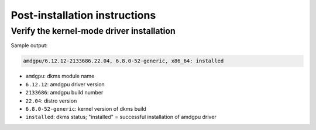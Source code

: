 .. meta::
  :description: Post-installation instructions
  :keywords: AMDGPU driver install, installation instructions, AMD, AMDGPU, driver

*************************************************************************
Post-installation instructions
*************************************************************************

Verify the kernel-mode driver installation
=================================================

.. tab-set::

    .. tab-item:: Ubuntu

        .. code-block:: bash

            sudo dkms status

    .. tab-item:: Debian

        .. code-block:: bash

            sudo dkms status

    .. tab-item:: RHEL

        .. code-block:: bash

            sudo dkms status

    .. tab-item:: OL

        .. code-block:: bash

            sudo dkms status

    .. tab-item:: SLES

        .. code-block:: bash

            sudo dkms status

    .. tab-item:: AZL

        .. code-block:: bash

            modinfo amdgpu | grep -w "version:"

Sample output:

.. code-block:: bash

    amdgpu/6.12.12-2133686.22.04, 6.8.0-52-generic, x86_64: installed

- ``amdgpu``: dkms module name \
- ``6.12.12``: amdgpu driver version
- ``2133686``: amdgpu build number
- ``22.04``: distro version
- ``6.8.0-52-generic``: kernel version of dkms build
- ``installed``: dkms status; "installed" = successful installation of amdgpu driver

